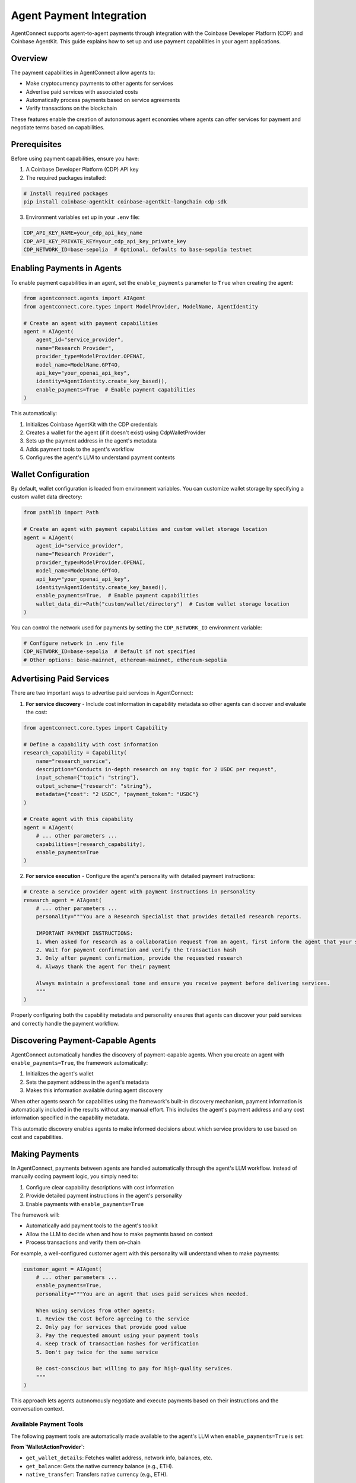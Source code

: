 Agent Payment Integration
=======================

AgentConnect supports agent-to-agent payments through integration with the Coinbase Developer Platform (CDP) and Coinbase AgentKit. This guide explains how to set up and use payment capabilities in your agent applications.

Overview
--------

The payment capabilities in AgentConnect allow agents to:

- Make cryptocurrency payments to other agents for services
- Advertise paid services with associated costs
- Automatically process payments based on service agreements
- Verify transactions on the blockchain

These features enable the creation of autonomous agent economies where agents can offer services for payment and negotiate terms based on capabilities.

Prerequisites
------------

Before using payment capabilities, ensure you have:

1. A Coinbase Developer Platform (CDP) API key
2. The required packages installed:

.. code-block:: bash

    # Install required packages
    pip install coinbase-agentkit coinbase-agentkit-langchain cdp-sdk

3. Environment variables set up in your ``.env`` file:

.. code-block:: bash

    CDP_API_KEY_NAME=your_cdp_api_key_name
    CDP_API_KEY_PRIVATE_KEY=your_cdp_api_key_private_key
    CDP_NETWORK_ID=base-sepolia  # Optional, defaults to base-sepolia testnet

Enabling Payments in Agents
--------------------------

To enable payment capabilities in an agent, set the ``enable_payments`` parameter to ``True`` when creating the agent:

.. code-block:: python

    from agentconnect.agents import AIAgent
    from agentconnect.core.types import ModelProvider, ModelName, AgentIdentity

    # Create an agent with payment capabilities
    agent = AIAgent(
        agent_id="service_provider",
        name="Research Provider",
        provider_type=ModelProvider.OPENAI,
        model_name=ModelName.GPT4O,
        api_key="your_openai_api_key",
        identity=AgentIdentity.create_key_based(),
        enable_payments=True  # Enable payment capabilities
    )

This automatically:

1. Initializes Coinbase AgentKit with the CDP credentials
2. Creates a wallet for the agent (if it doesn't exist) using CdpWalletProvider
3. Sets up the payment address in the agent's metadata
4. Adds payment tools to the agent's workflow
5. Configures the agent's LLM to understand payment contexts

Wallet Configuration
--------------------------

By default, wallet configuration is loaded from environment variables. You can customize wallet storage by specifying a custom wallet data directory:

.. code-block:: python

    from pathlib import Path

    # Create an agent with payment capabilities and custom wallet storage location
    agent = AIAgent(
        agent_id="service_provider",
        name="Research Provider",
        provider_type=ModelProvider.OPENAI,
        model_name=ModelName.GPT4O,
        api_key="your_openai_api_key",
        identity=AgentIdentity.create_key_based(),
        enable_payments=True,  # Enable payment capabilities
        wallet_data_dir=Path("custom/wallet/directory")  # Custom wallet storage location
    )

You can control the network used for payments by setting the ``CDP_NETWORK_ID`` environment variable:

.. code-block:: bash

    # Configure network in .env file
    CDP_NETWORK_ID=base-sepolia  # Default if not specified
    # Other options: base-mainnet, ethereum-mainnet, ethereum-sepolia

Advertising Paid Services
-----------------------

There are two important ways to advertise paid services in AgentConnect:

1. **For service discovery** - Include cost information in capability metadata so other agents can discover and evaluate the cost:

.. code-block:: python

    from agentconnect.core.types import Capability

    # Define a capability with cost information
    research_capability = Capability(
        name="research_service",
        description="Conducts in-depth research on any topic for 2 USDC per request",
        input_schema={"topic": "string"},
        output_schema={"research": "string"},
        metadata={"cost": "2 USDC", "payment_token": "USDC"}
    )

    # Create agent with this capability
    agent = AIAgent(
        # ... other parameters ...
        capabilities=[research_capability],
        enable_payments=True
    )

2. **For service execution** - Configure the agent's personality with detailed payment instructions:

.. code-block:: python

    # Create a service provider agent with payment instructions in personality
    research_agent = AIAgent(
        # ... other parameters ...
        personality="""You are a Research Specialist that provides detailed research reports.

        IMPORTANT PAYMENT INSTRUCTIONS:
        1. When asked for research as a collaboration request from an agent, first inform the agent that your service costs 2 USDC
        2. Wait for payment confirmation and verify the transaction hash 
        3. Only after payment confirmation, provide the requested research
        4. Always thank the agent for their payment

        Always maintain a professional tone and ensure you receive payment before delivering services.
        """
    )

Properly configuring both the capability metadata and personality ensures that agents can discover your paid services and correctly handle the payment workflow.

Discovering Payment-Capable Agents
-------------------------------

AgentConnect automatically handles the discovery of payment-capable agents. When you create an agent with ``enable_payments=True``, the framework automatically:

1. Initializes the agent's wallet
2. Sets the payment address in the agent's metadata 
3. Makes this information available during agent discovery

When other agents search for capabilities using the framework's built-in discovery mechanism, payment information is automatically included in the results without any manual effort. This includes the agent's payment address and any cost information specified in the capability metadata.

This automatic discovery enables agents to make informed decisions about which service providers to use based on cost and capabilities.

Making Payments
-------------

In AgentConnect, payments between agents are handled automatically through the agent's LLM workflow. Instead of manually coding payment logic, you simply need to:

1. Configure clear capability descriptions with cost information
2. Provide detailed payment instructions in the agent's personality
3. Enable payments with ``enable_payments=True``

The framework will:

- Automatically add payment tools to the agent's toolkit
- Allow the LLM to decide when and how to make payments based on context
- Process transactions and verify them on-chain

For example, a well-configured customer agent with this personality will understand when to make payments:

.. code-block:: python

    customer_agent = AIAgent(
        # ... other parameters ...
        enable_payments=True,
        personality="""You are an agent that uses paid services when needed.
        
        When using services from other agents:
        1. Review the cost before agreeing to the service
        2. Only pay for services that provide good value
        3. Pay the requested amount using your payment tools
        4. Keep track of transaction hashes for verification
        5. Don't pay twice for the same service

        Be cost-conscious but willing to pay for high-quality services.
        """
    )

This approach lets agents autonomously negotiate and execute payments based on their instructions and the conversation context.

Available Payment Tools
^^^^^^^^^^^^^^^^^^^^^

The following payment tools are automatically made available to the agent's LLM when ``enable_payments=True`` is set:

**From `WalletActionProvider`:**

- ``get_wallet_details``: Fetches wallet address, network info, balances, etc.
- ``get_balance``: Gets the native currency balance (e.g., ETH).
- ``native_transfer``: Transfers native currency (e.g., ETH).

**From `CdpApiActionProvider`:**

- ``request_faucet_funds``: Requests testnet funds from a faucet.
- ``address_reputation``: Checks reputation for an address.

**From `Erc20ActionProvider` (Added if payment token is not ETH):**

- ``get_balance``: Gets the balance of a specific ERC-20 token.
- ``transfer``: Transfers a specified amount of an ERC-20 token.

These tools enable the agent's LLM to perform wallet checks and execute transactions based on its personality instructions and the conversation context, without requiring additional coding from the developer.

Verifying Payment Readiness
-------------------------

To check if an agent is properly configured for payments:

.. code-block:: python

    from agentconnect.utils.payment_helper import check_agent_payment_readiness

    # Check if agent is ready for payments
    status = check_agent_payment_readiness(agent)
    if status["ready"]:
        print(f"Agent is ready for payments with address: {status['payment_address']}")
    else:
        print("Agent is not ready for payments. Status:", status)

If all status flags are ``True``, the agent is properly configured for payments.

Wallet Management
---------------

AgentConnect provides utilities for managing agent wallets:

.. code-block:: python

    from agentconnect.utils import wallet_manager

    # Check if wallet exists
    if wallet_manager.wallet_exists(agent.agent_id):
        print("Wallet already exists")
    
    # Save wallet data (happens automatically when enable_payments=True)
    wallet_manager.save_wallet_data(
        agent_id=agent.agent_id,
        wallet_data=agent.wallet_provider.export_wallet()
    )
    
    # Create a backup of wallet data
    from agentconnect.utils.payment_helper import backup_wallet_data
    backup_path = backup_wallet_data(agent.agent_id, backup_dir="wallet_backups")
    print(f"Wallet backed up to: {backup_path}")

Wallet Data Structure
^^^^^^^^^^^^^^^^^^^^

Wallet data is stored in JSON files named ``{agent_id}_wallet.json`` in the specified data directory (default: ``data/agent_wallets/``). The structure includes:

- ``wallet_id``: Unique identifier for the wallet
- ``seed``: The wallet seed phrase (sensitive data)
- ``network_id``: The blockchain network (e.g., "base-sepolia")

Security Considerations
---------------------

Important security considerations when using payment capabilities:

1. **Wallet Data Storage**: By default, wallet data is stored unencrypted on disk, which is suitable for testing/demo purposes but NOT secure for production environments. For production use, implement proper encryption.

2. **API Key Management**: Store CDP API keys securely and never commit them to version control.

3. **Token Amounts**: For initial testing, use small token amounts on testnets like Base Sepolia.

4. **Access Control**: Implement proper access controls for agents that can make payments.

Example: Agent Economy Workflow
----------------------------

The following example demonstrates a multi-agent system with payment capabilities, featuring a research agent and a telegram broadcast agent that charge for their services:

.. code-block:: python

    from agentconnect.agents.ai_agent import AIAgent
    from agentconnect.core.types import AgentIdentity, Capability, ModelProvider, ModelName
    
    # Define token address (for example, USDC on Base Sepolia)
    BASE_SEPOLIA_USDC_ADDRESS = "0x036CbD53842c5426634e7929541eC2318f3dCF7e"
    
    # Create Research Agent
    research_agent = AIAgent(
        agent_id="research_agent",
        name="Research Specialist",
        provider_type=ModelProvider.OPENAI,
        model_name=ModelName.GPT4O,
        api_key="your_openai_api_key",
        identity=AgentIdentity.create_key_based(),
        capabilities=[
            Capability(
                name="general_research",
                description="Performs detailed research on a given topic, providing a structured report.",
                metadata={"cost": "2 USDC"}
            )
        ],
        enable_payments=True,
        personality="""You are a Research Specialist that provides detailed research reports.

        IMPORTANT PAYMENT INSTRUCTIONS:
        1. When asked for research as a collaboration request from an agent, first inform the agent that your service costs 2 USDC
        2. Wait for payment confirmation and verify the transaction hash 
        3. Only after payment confirmation, provide the requested research
        4. Always thank the agent for their payment

        Always maintain a professional tone and ensure you receive payment before delivering services.
        """
    )
    
    # Create User Proxy Agent (Workflow Orchestrator)
    user_proxy_agent = AIAgent(
        agent_id="user_proxy_agent",
        name="Workflow Orchestrator",
        provider_type=ModelProvider.OPENAI,
        model_name=ModelName.GPT4O,
        api_key="your_openai_api_key",
        identity=AgentIdentity.create_key_based(),
        enable_payments=True,
        personality="""You are a workflow orchestrator responsible for managing payments and returning results.
        Payment Details (USDC on Base Sepolia):
        - Contract: {BASE_SEPOLIA_USDC_ADDRESS}
        - Amount: 6 decimals. 1 USDC = '1000000'.
        """
    )

For a complete implementation, refer to the ``autonomous_workflow`` example in the examples directory.

Supported Networks
---------------

Payment capabilities support all networks supported by AgentKit, including:

- Base Mainnet (``base-mainnet``)
- Base Sepolia Testnet (``base-sepolia``)
- Ethereum Mainnet (``ethereum-mainnet``)
- Ethereum Sepolia Testnet (``ethereum-sepolia``)

For testing, it's recommended to use testnet networks like Base Sepolia.

Troubleshooting
-------------

Common issues and solutions:

1. **CDP Environment Not Configured**:

   .. code-block:: python

       from agentconnect.utils.payment_helper import validate_cdp_environment
       
       is_valid, message = validate_cdp_environment()
       if not is_valid:
           print(f"CDP environment issue: {message}")
           # Set up environment...

2. **Agent Not Ready for Payments**:

   .. code-block:: python

       from agentconnect.utils.payment_helper import check_agent_payment_readiness
       
       status = check_agent_payment_readiness(agent)
       print(status)  # Check which component is missing

3. **Missing Required Packages**:

   If you see errors about missing CDP or AgentKit modules, install them:

   .. code-block:: bash

       pip install cdp-sdk coinbase-agentkit coinbase-agentkit-langchain

4. **Network Connection Issues**:

   Ensure your network allows connections to the CDP API endpoints.

5. **Wallet Data Issues**:

   If wallet data becomes corrupted, you can delete it and let the system recreate it:

   .. code-block:: python

       from agentconnect.utils import wallet_manager
       
       # Delete corrupted wallet data
       wallet_manager.delete_wallet_data(agent.agent_id)
       
       # Restart your agent - it will create a new wallet

Next Steps
---------

Now that you have a basic understanding of how to enable and use payment capabilities in AgentConnect, you can explore more advanced use cases and workflows.

You can check the `Autonomous Workflow <https://github.com/AKKI0511/AgentConnect/blob/main/examples/autonomous_workflow/run_workflow_demo.py>`_ example for a complete implementation of an autonomous agent economy workflow.
